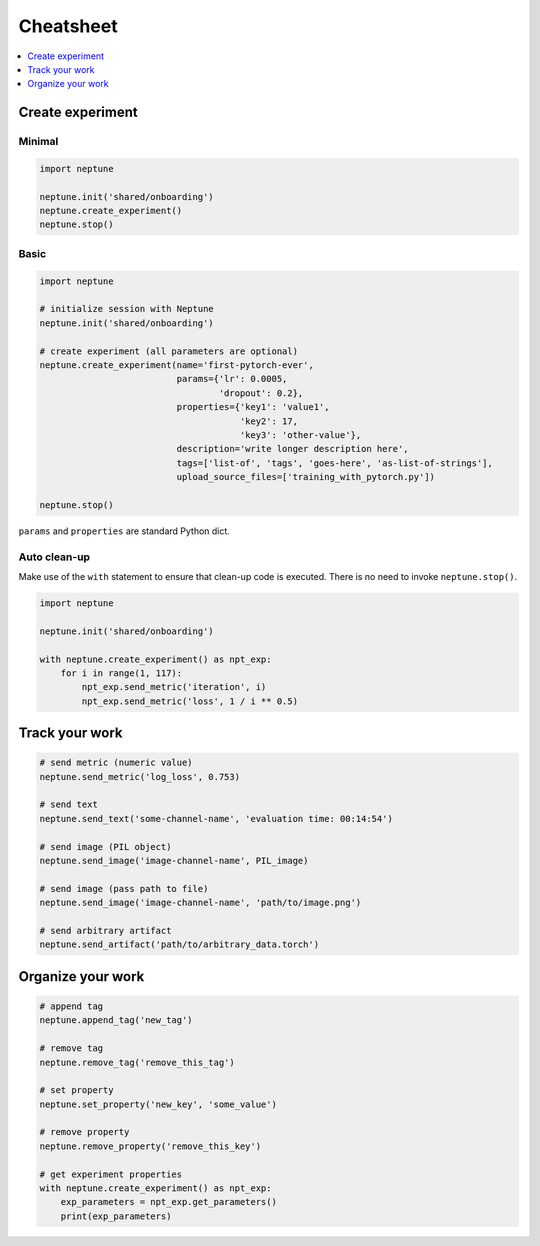 Cheatsheet
==========

.. contents::
    :local:
    :depth: 1
    :backlinks: top

Create experiment
-----------------

Minimal
^^^^^^^
.. code-block::

    import neptune

    neptune.init('shared/onboarding')
    neptune.create_experiment()
    neptune.stop()

Basic
^^^^^
.. code-block::

    import neptune

    # initialize session with Neptune
    neptune.init('shared/onboarding')

    # create experiment (all parameters are optional)
    neptune.create_experiment(name='first-pytorch-ever',
                              params={'lr': 0.0005,
                                      'dropout': 0.2},
                              properties={'key1': 'value1',
                                          'key2': 17,
                                          'key3': 'other-value'},
                              description='write longer description here',
                              tags=['list-of', 'tags', 'goes-here', 'as-list-of-strings'],
                              upload_source_files=['training_with_pytorch.py'])

    neptune.stop()

``params`` and ``properties`` are standard Python dict.

Auto clean-up
^^^^^^^^^^^^^
Make use of the ``with`` statement to ensure that clean-up code is executed. There is no need to invoke ``neptune.stop()``.

.. code-block::

    import neptune

    neptune.init('shared/onboarding')

    with neptune.create_experiment() as npt_exp:
        for i in range(1, 117):
            npt_exp.send_metric('iteration', i)
            npt_exp.send_metric('loss', 1 / i ** 0.5)

Track your work
---------------
.. code-block::

    # send metric (numeric value)
    neptune.send_metric('log_loss', 0.753)

    # send text
    neptune.send_text('some-channel-name', 'evaluation time: 00:14:54')

    # send image (PIL object)
    neptune.send_image('image-channel-name', PIL_image)

    # send image (pass path to file)
    neptune.send_image('image-channel-name', 'path/to/image.png')

    # send arbitrary artifact
    neptune.send_artifact('path/to/arbitrary_data.torch')

Organize your work
------------------
.. code-block::

    # append tag
    neptune.append_tag('new_tag')

    # remove tag
    neptune.remove_tag('remove_this_tag')

    # set property
    neptune.set_property('new_key', 'some_value')

    # remove property
    neptune.remove_property('remove_this_key')

    # get experiment properties
    with neptune.create_experiment() as npt_exp:
        exp_parameters = npt_exp.get_parameters()
        print(exp_parameters)

.. External links

.. |psutil| raw:: html

    <a href="https://psutil.readthedocs.io/en/latest/" target="_blank">psutil</a>